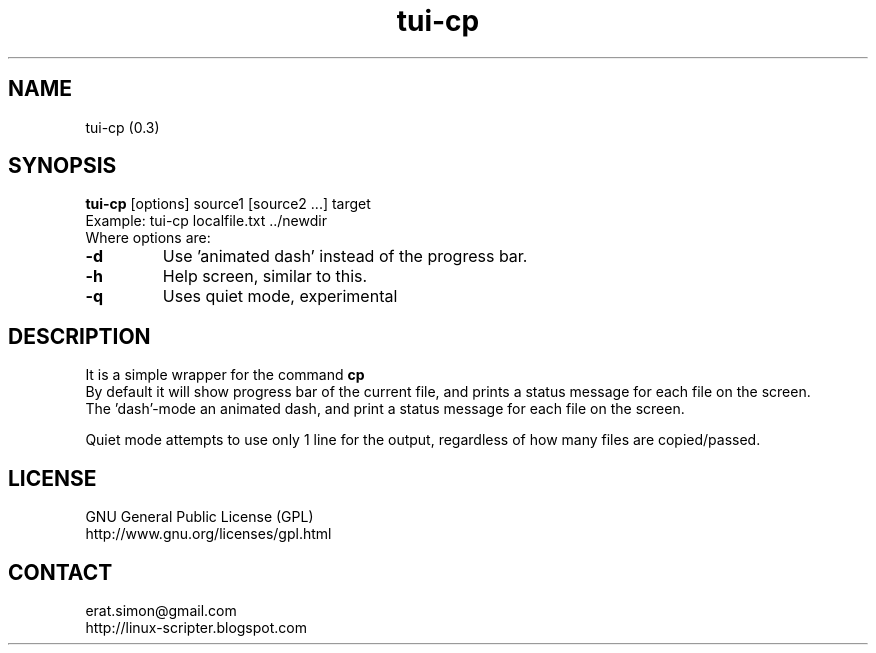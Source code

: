 .TH "tui-cp" 1 "Simon A. Erat (sea)" "TUI 0.7.4"

.SH NAME
tui-cp (0.3)

.SH SYNOPSIS
\fBtui-cp\fP [options] source1 [source2 ...] target
.br
Example: tui-cp localfile.txt ../newdir
.br
Where options are:
.IP "\fB-d\fP"
Use 'animated dash' instead of the  progress bar.
.IP "\fB-h\fP"
Help screen, similar to this.
.IP "\fB-q\fP"
Uses quiet mode, experimental

.SH DESCRIPTION
.PP
It is a simple wrapper for the command 
.B cp
.br
By default it will show progress bar of the current file, and prints a status message for each file on the screen.
.br
The 'dash'-mode an animated dash, and print a status message for each file on the screen.

.br
Quiet mode attempts to use only 1 line for the output, regardless of how many files are copied/passed.

.SH LICENSE
GNU General Public License (GPL)
.br
http://www.gnu.org/licenses/gpl.html

.SH CONTACT
erat.simon@gmail.com
.br
http://linux-scripter.blogspot.com
